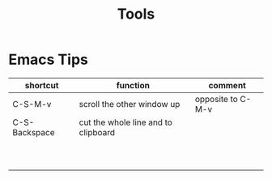 #+TITLE: Tools

* Emacs Tips


| shortcut      | function                            | comment           |
|---------------+-------------------------------------+-------------------|
| C-S-M-v       | scroll the other window up          | opposite to C-M-v |
| C-S-Backspace | cut the whole line and to clipboard |                   |
|               |                                     |                   |
|               |                                     |                   |
|               |                                     |                   |
|               |                                     |                   |
|               |                                     |                   |
|               |                                     |                   |
|               |                                     |                   |
|               |                                     |                   |
|               |                                     |                   |
|               |                                     |                   |
